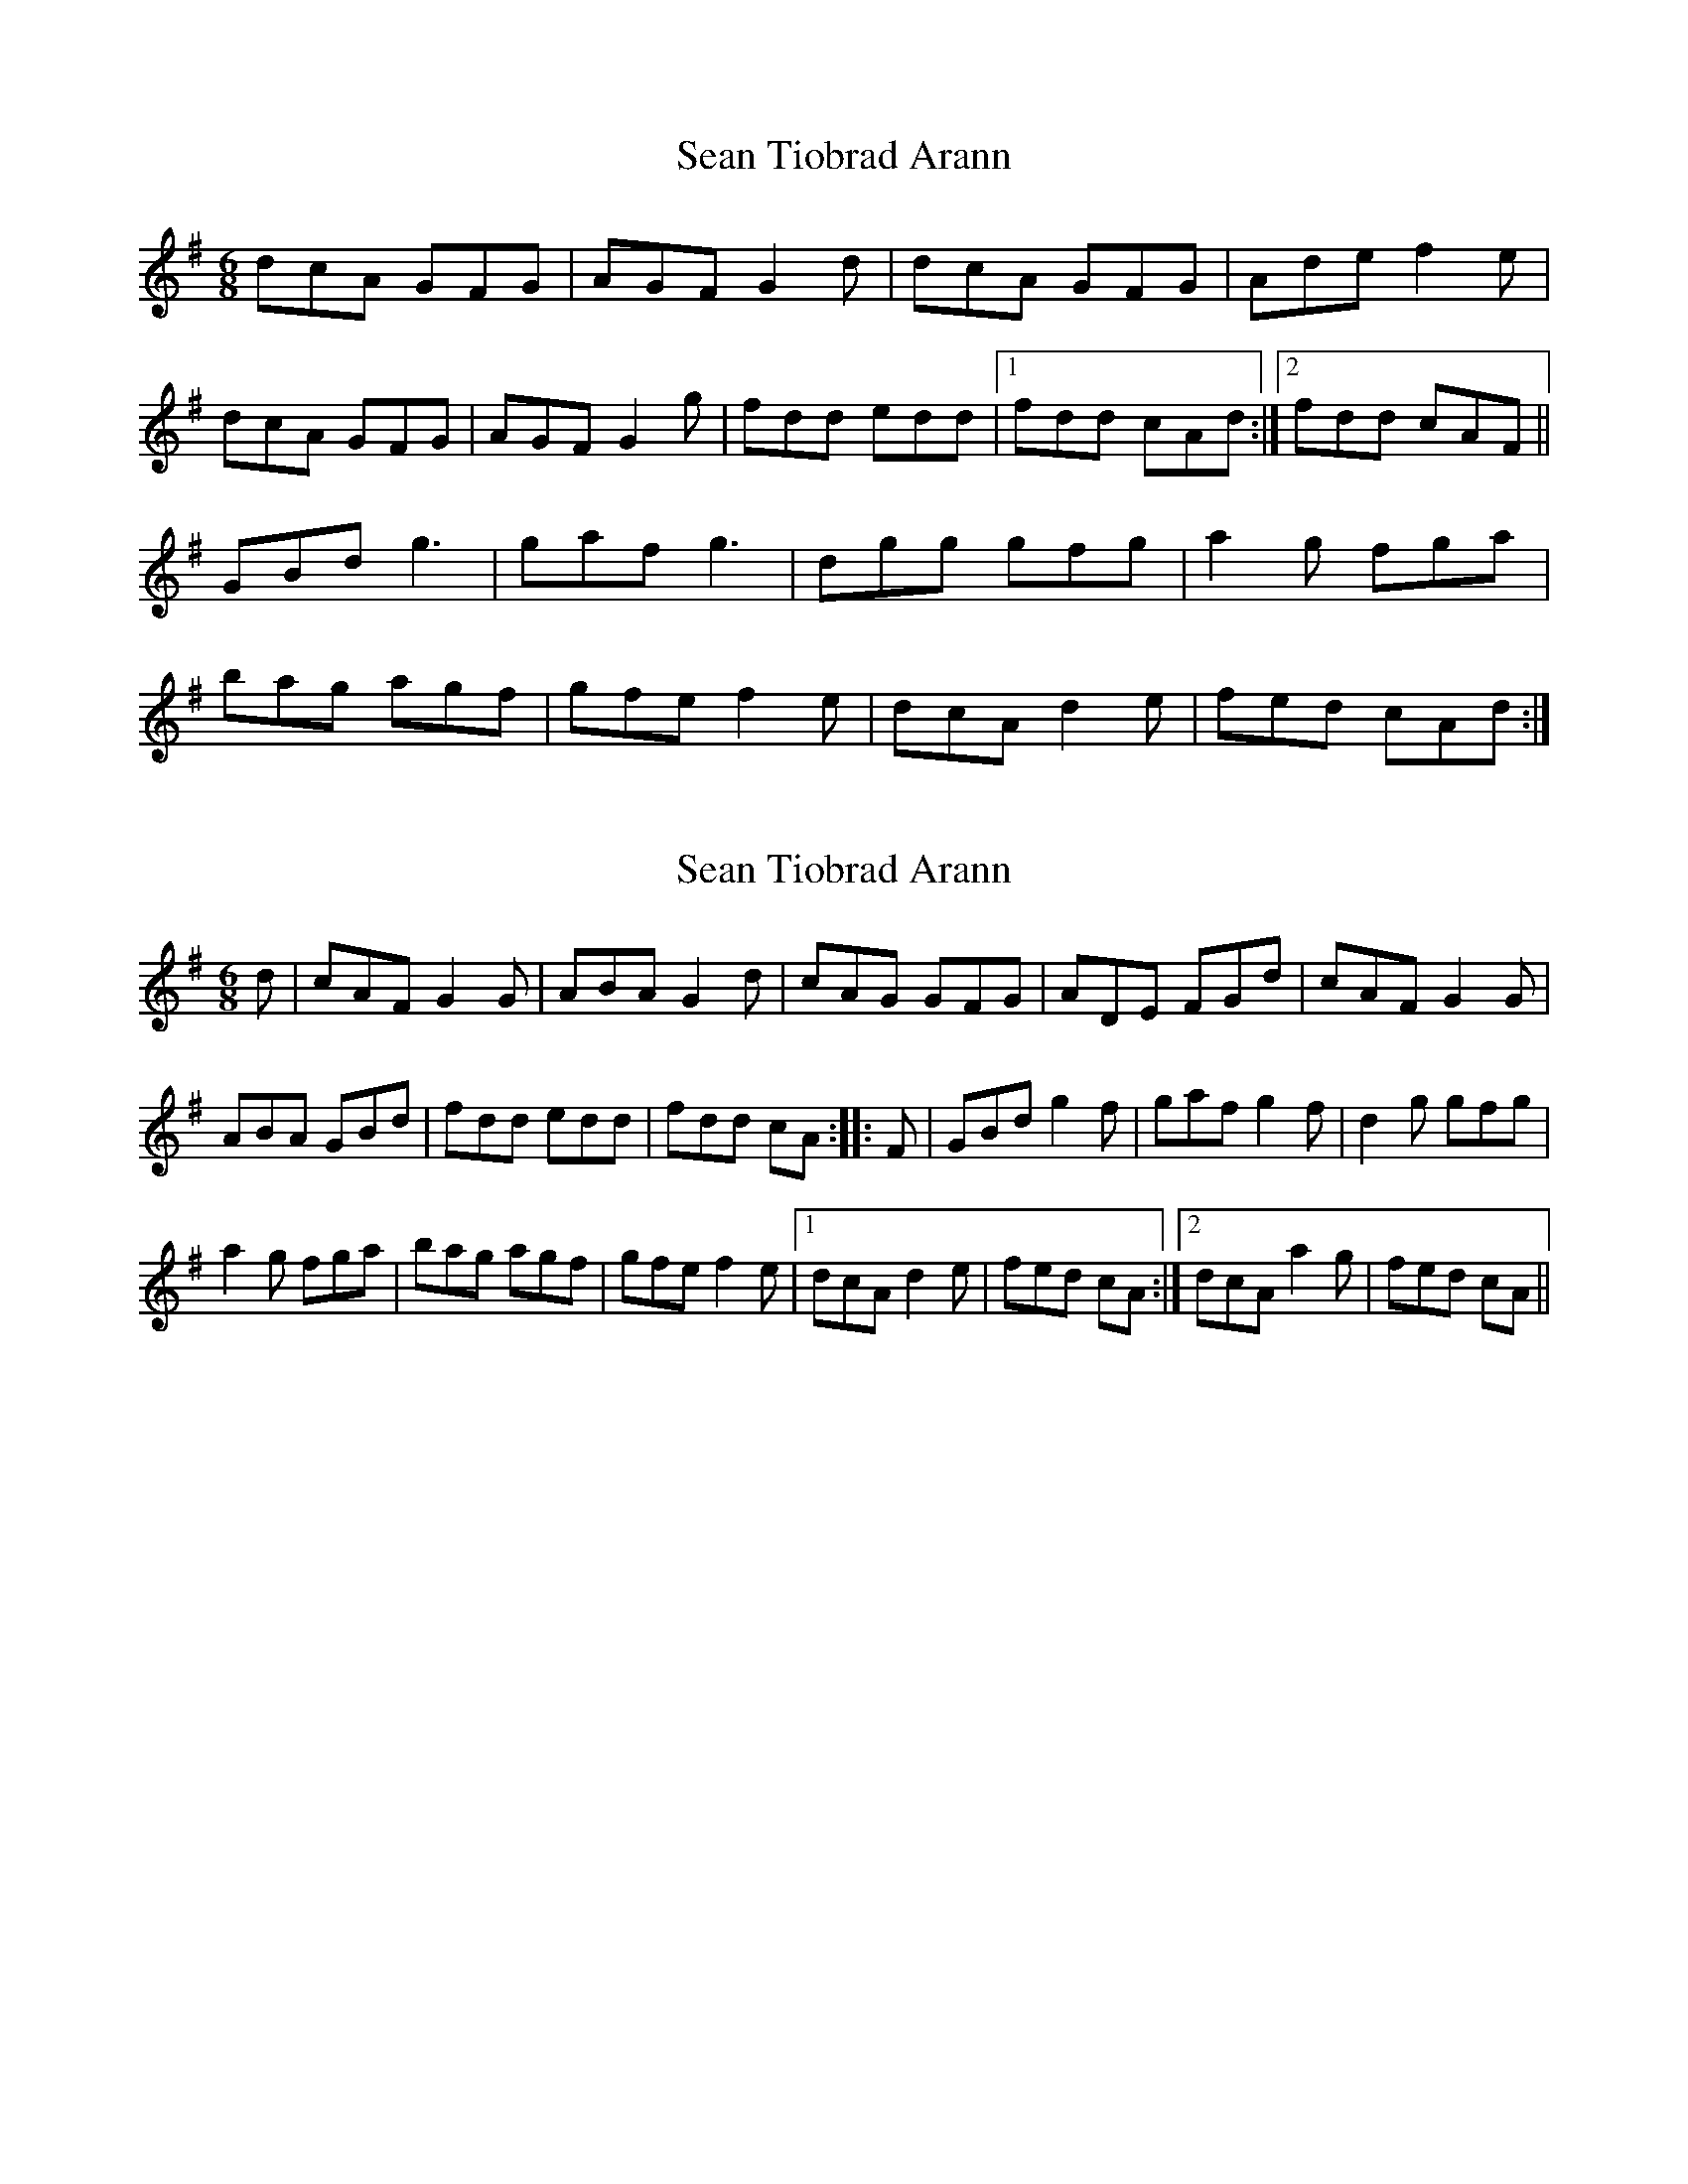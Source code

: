 X: 1
T: Sean Tiobrad Arann
Z: Kenny
S: https://thesession.org/tunes/2599#setting2599
R: jig
M: 6/8
L: 1/8
K: Gmaj
dcA GFG | AGF G2 d | dcA GFG | Ade f2 e |
dcA GFG | AGF G2 g | fdd edd |1 fdd cAd :|2 fdd cAF ||
GBd g3 | gaf g3 | dgg gfg | a2 g fga |
bag agf | gfe f2 e | dcA d2 e | fed cAd :|
X: 2
T: Sean Tiobrad Arann
Z: rfdarsie
S: https://thesession.org/tunes/2599#setting15854
R: jig
M: 6/8
L: 1/8
K: Gmaj
d|cAF G2 G|ABA G2 d|cAG GFG|ADE FGd|cAF G2 G|ABA GBd|fdd edd|fdd cA:||:F|GBd g2 f|gaf g2 f|d2 g gfg|a2 g fga|bag agf|gfe f2 e|1 dcA d2 e|fed cA:|2 dcA a2 g|fed cA||
X: 3
T: Sean Tiobrad Arann
Z: walterbracht
S: https://thesession.org/tunes/2599#setting15855
R: jig
M: 6/8
L: 1/8
K: Gmaj
"D"dcA "G"~G3| "D/A"AGF "G"~G3 | "D"dcA "G"~G3 |"D/A"AGE F2 A |"D"dcA "G"~G3| "D/A"AGF "G"G2 d | "D"fdd "(D/C"edd | "Bm7"fdd "D/A)"cAF :|"G"GBd ~g3 |"C"gaf ~g2f |"G/B"d2g gfg |"Am"~a2g "D"fga |"Em"bc'b "D"agf | "C"gfe "Bm"~f2 e | "D"dcA "(D/C"cde | "Bm7"fed "D/A)"cAF :|
X: 4
T: Sean Tiobrad Arann
Z: ceolachan
S: https://thesession.org/tunes/2599#setting15856
R: jig
M: 6/8
L: 1/8
K: Gmaj
|: d |cAF G2 F | ABA G2 d | cAG GFG | ADE FGd |
cAF G3 | ABA GB/c/d | fdd e2 d | fdc A2 :|
|: D |GB/c/d g2 f | gaf g2 e | dgg Ggg | a/b/ag ff/g/a |
bag agf | gfe f2 e | dcA d2 e | fed c2 :|
X: 5
T: Sean Tiobrad Arann
Z: ceolachan
S: https://thesession.org/tunes/2599#setting22020
R: jig
M: 6/8
L: 1/8
K: Gmaj
d |:cAF GAG | ABA G2 d | cAG GFG | ADE FGA |
AcF GAG | cAG g2 g | f2 d e2 d |[1 fdd cAd :|[2 fdd cAD ||
|: GB/c/d g2 g | f/g/af g3 | dgg d2 g | f/g/ag f2 a |
bag agf | gfe f2 e | dcA d2 e |[1 f2 d cAD :|[2 f2 d cAd |]
X: 6
T: Sean Tiobrad Arann
Z: ceolachan
S: https://thesession.org/tunes/2599#setting22021
R: jig
M: 6/8
L: 1/8
K: Gmaj
|: d |cAF GFG | AGF GB/c/d | cAF GFG | ADE FAd |
cAF G2 G | AGF G2 d | fdd e2 d |[1 fd/e/d c2 :|[2 f2 d cAD ||
|: GB/c/d g2 g | gaf g2 f | dgg gfg | abg fga |
b2 g agf | g2 e fe^c | dcA dAe |[1 ff/e/d cAD :|[2 fed c2 |]
X: 7
T: Sean Tiobrad Arann
Z: JACKB
S: https://thesession.org/tunes/2599#setting26391
R: jig
M: 6/8
L: 1/8
K: Gmaj
d|:cAF G3|ABA G2d|cAG GFG|ADE FGd|
cAF G3|ABA GBd|fdd edd|fdd c2A:||
F|:GB/c/d g2f|gaf g2 f|d2g gfg|a2 g fga|
bag agf|gfe f2e|1 dcA d2 e|fed c2A:|2 dcA a2 g|fed c2A||
